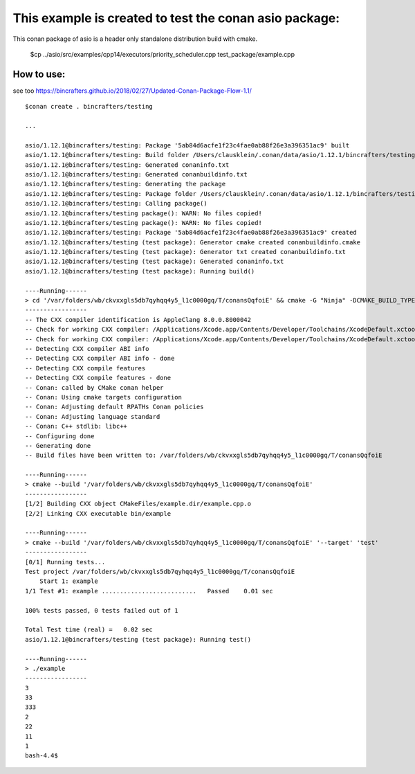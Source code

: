 =======================================================
This example is created to test the conan asio package:
=======================================================

This conan package of asio is a header only standalone distribution build with cmake.

    $cp ../asio/src/examples/cpp14/executors/priority_scheduler.cpp test_package/example.cpp


How to use:
===========

see too https://bincrafters.github.io/2018/02/27/Updated-Conan-Package-Flow-1.1/

::

  $conan create . bincrafters/testing
  
  ...
  
  asio/1.12.1@bincrafters/testing: Package '5ab84d6acfe1f23c4fae0ab88f26e3a396351ac9' built
  asio/1.12.1@bincrafters/testing: Build folder /Users/clausklein/.conan/data/asio/1.12.1/bincrafters/testing/build/5ab84d6acfe1f23c4fae0ab88f26e3a396351ac9
  asio/1.12.1@bincrafters/testing: Generated conaninfo.txt
  asio/1.12.1@bincrafters/testing: Generated conanbuildinfo.txt
  asio/1.12.1@bincrafters/testing: Generating the package
  asio/1.12.1@bincrafters/testing: Package folder /Users/clausklein/.conan/data/asio/1.12.1/bincrafters/testing/package/5ab84d6acfe1f23c4fae0ab88f26e3a396351ac9
  asio/1.12.1@bincrafters/testing: Calling package()
  asio/1.12.1@bincrafters/testing package(): WARN: No files copied!
  asio/1.12.1@bincrafters/testing package(): WARN: No files copied!
  asio/1.12.1@bincrafters/testing: Package '5ab84d6acfe1f23c4fae0ab88f26e3a396351ac9' created
  asio/1.12.1@bincrafters/testing (test package): Generator cmake created conanbuildinfo.cmake
  asio/1.12.1@bincrafters/testing (test package): Generator txt created conanbuildinfo.txt
  asio/1.12.1@bincrafters/testing (test package): Generated conaninfo.txt
  asio/1.12.1@bincrafters/testing (test package): Running build()
  
  ----Running------
  > cd '/var/folders/wb/ckvxxgls5db7qyhqq4y5_l1c0000gq/T/conansQqfoiE' && cmake -G "Ninja" -DCMAKE_BUILD_TYPE="Release" -DCONAN_EXPORTED="1" -DCONAN_COMPILER="apple-clang" -DCONAN_COMPILER_VERSION="8.0" -DCONAN_CXX_FLAGS="-m64" -DCONAN_SHARED_LINKER_FLAGS="-m64" -DCONAN_C_FLAGS="-m64" -DCONAN_LIBCXX="libc++" -Wno-dev '/Users/clausklein/Workspace/cpp/asio/conan/test_package'
  -----------------
  -- The CXX compiler identification is AppleClang 8.0.0.8000042
  -- Check for working CXX compiler: /Applications/Xcode.app/Contents/Developer/Toolchains/XcodeDefault.xctoolchain/usr/bin/clang++
  -- Check for working CXX compiler: /Applications/Xcode.app/Contents/Developer/Toolchains/XcodeDefault.xctoolchain/usr/bin/clang++ -- works
  -- Detecting CXX compiler ABI info
  -- Detecting CXX compiler ABI info - done
  -- Detecting CXX compile features
  -- Detecting CXX compile features - done
  -- Conan: called by CMake conan helper
  -- Conan: Using cmake targets configuration
  -- Conan: Adjusting default RPATHs Conan policies
  -- Conan: Adjusting language standard
  -- Conan: C++ stdlib: libc++
  -- Configuring done
  -- Generating done
  -- Build files have been written to: /var/folders/wb/ckvxxgls5db7qyhqq4y5_l1c0000gq/T/conansQqfoiE
  
  ----Running------
  > cmake --build '/var/folders/wb/ckvxxgls5db7qyhqq4y5_l1c0000gq/T/conansQqfoiE'
  -----------------
  [1/2] Building CXX object CMakeFiles/example.dir/example.cpp.o
  [2/2] Linking CXX executable bin/example
  
  ----Running------
  > cmake --build '/var/folders/wb/ckvxxgls5db7qyhqq4y5_l1c0000gq/T/conansQqfoiE' '--target' 'test'
  -----------------
  [0/1] Running tests...
  Test project /var/folders/wb/ckvxxgls5db7qyhqq4y5_l1c0000gq/T/conansQqfoiE
      Start 1: example
  1/1 Test #1: example ..........................   Passed    0.01 sec
  
  100% tests passed, 0 tests failed out of 1
  
  Total Test time (real) =   0.02 sec
  asio/1.12.1@bincrafters/testing (test package): Running test()
  
  ----Running------
  > ./example
  -----------------
  3
  33
  333
  2
  22
  11
  1
  bash-4.4$ 
